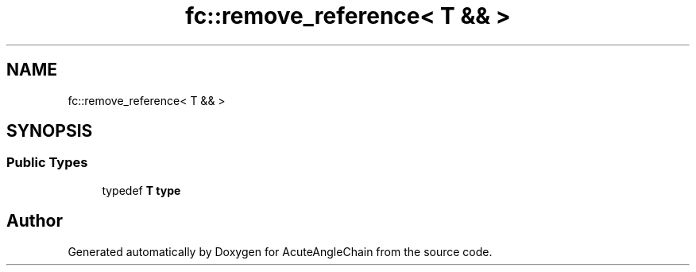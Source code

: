 .TH "fc::remove_reference< T && >" 3 "Sun Jun 3 2018" "AcuteAngleChain" \" -*- nroff -*-
.ad l
.nh
.SH NAME
fc::remove_reference< T && >
.SH SYNOPSIS
.br
.PP
.SS "Public Types"

.in +1c
.ti -1c
.RI "typedef \fBT\fP \fBtype\fP"
.br
.in -1c

.SH "Author"
.PP 
Generated automatically by Doxygen for AcuteAngleChain from the source code\&.
